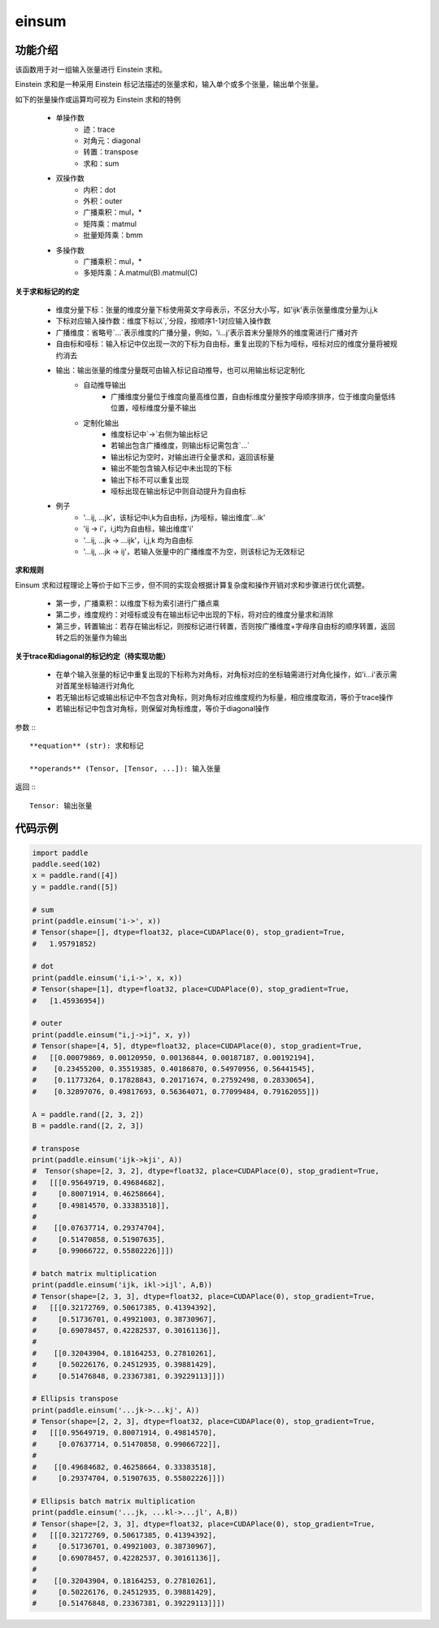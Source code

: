 .. _cn_api_tensor_einsum:

einsum
------

.. py:function:: paddle.einsum(equation, *operands)

功能介绍
:::::::

该函数用于对一组输入张量进行 Einstein 求和。

Einstein 求和是一种采用 Einstein 标记法描述的张量求和，输入单个或多个张量，输出单个张量。

如下的张量操作或运算均可视为 Einstein 求和的特例 

    - 单操作数
        - 迹：trace
        - 对角元：diagonal
        - 转置：transpose
        - 求和：sum
    - 双操作数
        - 内积：dot
        - 外积：outer
        - 广播乘积：mul，*
        - 矩阵乘：matmul
        - 批量矩阵乘：bmm
    - 多操作数
        - 广播乘积：mul，*
        - 多矩阵乘：A.matmul(B).matmul(C)

**关于求和标记的约定**

    - 维度分量下标：张量的维度分量下标使用英文字母表示，不区分大小写，如'ijk'表示张量维度分量为i,j,k
    - 下标对应输入操作数：维度下标以`,`分段，按顺序1-1对应输入操作数
    - 广播维度：省略号`...`表示维度的广播分量，例如，'i...j'表示首末分量除外的维度需进行广播对齐
    - 自由标和哑标：输入标记中仅出现一次的下标为自由标，重复出现的下标为哑标，哑标对应的维度分量将被规约消去
    - 输出：输出张量的维度分量既可由输入标记自动推导，也可以用输出标记定制化
        - 自动推导输出
            - 广播维度分量位于维度向量高维位置，自由标维度分量按字母顺序排序，位于维度向量低纬位置，哑标维度分量不输出
        - 定制化输出
            - 维度标记中`->`右侧为输出标记
            - 若输出包含广播维度，则输出标记需包含`...`
            - 输出标记为空时，对输出进行全量求和，返回该标量
            - 输出不能包含输入标记中未出现的下标
            - 输出下标不可以重复出现
            - 哑标出现在输出标记中则自动提升为自由标
    - 例子
        - '...ij, ...jk'，该标记中i,k为自由标，j为哑标，输出维度'...ik'
        - 'ij -> i'，i,j均为自由标，输出维度'i'
        - '...ij, ...jk -> ...ijk'，i,j,k 均为自由标
        - '...ij, ...jk -> ij'，若输入张量中的广播维度不为空，则该标记为无效标记

**求和规则**

Einsum 求和过程理论上等价于如下三步，但不同的实现会根据计算复杂度和操作开销对求和步骤进行优化调整。

    - 第一步，广播乘积：以维度下标为索引进行广播点乘
    - 第二步，维度规约：对哑标或没有在输出标记中出现的下标，将对应的维度分量求和消除
    - 第三步，转置输出：若存在输出标记，则按标记进行转置，否则按广播维度+字母序自由标的顺序转置，返回转之后的张量作为输出

**关于trace和diagonal的标记约定（待实现功能）**

    - 在单个输入张量的标记中重复出现的下标称为对角标，对角标对应的坐标轴需进行对角化操作，如'i...i'表示需对首尾坐标轴进行对角化
    - 若无输出标记或输出标记中不包含对角标，则对角标对应维度规约为标量，相应维度取消，等价于trace操作
    - 若输出标记中包含对角标，则保留对角标维度，等价于diagonal操作

参数
:::


    **equation** (str): 求和标记
    
    **operands** (Tensor, [Tensor, ...]): 输入张量

返回
:::


    Tensor: 输出张量

代码示例
:::::::::

.. code-block::
        
    import paddle
    paddle.seed(102)
    x = paddle.rand([4])
    y = paddle.rand([5])

    # sum
    print(paddle.einsum('i->', x))
    # Tensor(shape=[], dtype=float32, place=CUDAPlace(0), stop_gradient=True,
    #   1.95791852)

    # dot
    print(paddle.einsum('i,i->', x, x))
    # Tensor(shape=[1], dtype=float32, place=CUDAPlace(0), stop_gradient=True,
    #   [1.45936954])
    
    # outer
    print(paddle.einsum("i,j->ij", x, y))
    # Tensor(shape=[4, 5], dtype=float32, place=CUDAPlace(0), stop_gradient=True,
    #   [[0.00079869, 0.00120950, 0.00136844, 0.00187187, 0.00192194],
    #    [0.23455200, 0.35519385, 0.40186870, 0.54970956, 0.56441545],
    #    [0.11773264, 0.17828843, 0.20171674, 0.27592498, 0.28330654],
    #    [0.32897076, 0.49817693, 0.56364071, 0.77099484, 0.79162055]])
    
    A = paddle.rand([2, 3, 2])
    B = paddle.rand([2, 2, 3])
    
    # transpose
    print(paddle.einsum('ijk->kji', A))
    #  Tensor(shape=[2, 3, 2], dtype=float32, place=CUDAPlace(0), stop_gradient=True,
    #   [[[0.95649719, 0.49684682],
    #     [0.80071914, 0.46258664],
    #     [0.49814570, 0.33383518]],
    #
    #    [[0.07637714, 0.29374704],
    #     [0.51470858, 0.51907635],
    #     [0.99066722, 0.55802226]]])
    
    # batch matrix multiplication
    print(paddle.einsum('ijk, ikl->ijl', A,B))
    # Tensor(shape=[2, 3, 3], dtype=float32, place=CUDAPlace(0), stop_gradient=True,
    #   [[[0.32172769, 0.50617385, 0.41394392],
    #     [0.51736701, 0.49921003, 0.38730967],
    #     [0.69078457, 0.42282537, 0.30161136]],
    #
    #    [[0.32043904, 0.18164253, 0.27810261],
    #     [0.50226176, 0.24512935, 0.39881429],
    #     [0.51476848, 0.23367381, 0.39229113]]])
    
    # Ellipsis transpose
    print(paddle.einsum('...jk->...kj', A))
    # Tensor(shape=[2, 2, 3], dtype=float32, place=CUDAPlace(0), stop_gradient=True,
    #   [[[0.95649719, 0.80071914, 0.49814570],
    #     [0.07637714, 0.51470858, 0.99066722]],
    #
    #    [[0.49684682, 0.46258664, 0.33383518],
    #     [0.29374704, 0.51907635, 0.55802226]]])
    
    # Ellipsis batch matrix multiplication
    print(paddle.einsum('...jk, ...kl->...jl', A,B))
    # Tensor(shape=[2, 3, 3], dtype=float32, place=CUDAPlace(0), stop_gradient=True,
    #   [[[0.32172769, 0.50617385, 0.41394392],
    #     [0.51736701, 0.49921003, 0.38730967],
    #     [0.69078457, 0.42282537, 0.30161136]],
    #
    #    [[0.32043904, 0.18164253, 0.27810261],
    #     [0.50226176, 0.24512935, 0.39881429],
    #     [0.51476848, 0.23367381, 0.39229113]]])